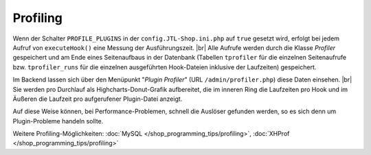 Profiling
=========

.. |br| raw:: html

   <br />

Wenn der Schalter ``PROFILE_PLUGINS`` in der ``config.JTL-Shop.ini.php`` auf ``true`` gesetzt wird, erfolgt bei jedem
Aufruf von ``executeHook()`` eine Messung der Ausführungszeit. |br|
Alle Aufrufe werden durch die Klasse *Profiler* gespeichert und am Ende eines Seitenaufbaus in der Datenbank
(Tabellen ``tprofiler`` für die einzelnen Seitenaufrufe bzw. ``tprofiler_runs`` für die einzelnen ausgeführten
Hook-Dateien inklusive der Laufzeiten) gespeichert.

Im Backend lassen sich über den Menüpunkt "*Plugin Profiler*" (URL ``/admin/profiler.php``) diese Daten einsehen. |br|
Sie werden pro Durchlauf als Highcharts-Donut-Grafik aufbereitet, die im inneren Ring die Laufzeiten pro Hook und im
Äußeren die Laufzeit pro aufgerufener Plugin-Datei anzeigt.

Auf diese Weise können, bei Performance-Problemen, schnell die Auslöser gefunden werden, so es sich denn um
Plugin-Probleme handeln sollte.

Weitere Profiling-Möglichkeiten: :doc:`MySQL </shop_programming_tips/profiling>`, :doc:`XHProf </shop_programming_tips/profiling>`
